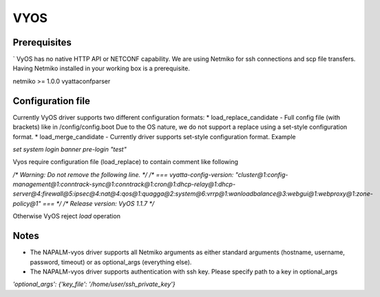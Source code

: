 VYOS
====

Prerequisites
-------------

`
VyOS has no native HTTP API or NETCONF capability.
We are using Netmiko for ssh connections and scp file transfers.
Having Netmiko installed in your working box is a prerequisite.

netmiko >= 1.0.0
vyattaconfparser



Configuration file
------------------

Currently VyOS driver supports two different configuration formats:
* load_replace_candidate - Full config file (with brackets) like in /config/config.boot
Due to the OS nature,  we do not support a replace using
a set-style configuration format.
* load_merge_candidate - Currently driver supports set-style configuration format.
Example

`set system login banner pre-login "test"`

Vyos require configuration file (load_replace) to contain comment like following

`/* Warning: Do not remove the following line. */
/* === vyatta-config-version: "cluster@1:config-management@1:conntrack-sync@1:conntrack@1:cron@1:dhcp-relay@1:dhcp-server@4:firewall@5:ipsec@4:nat@4:qos@1:quagga@2:system@6:vrrp@1:wanloadbalance@3:webgui@1:webproxy@1:zone-policy@1" === */
/* Release version: VyOS 1.1.7 */`

Otherwise VyOS reject `load` operation

Notes
------------------
* The NAPALM-vyos driver supports all Netmiko arguments as either standard arguments (hostname, username, password, timeout) or as optional_args (everything else).

* The NAPALM-vyos driver supports authentication with ssh key. Please specify path to a key in optional_args
`'optional_args': {'key_file': '/home/user/ssh_private_key'}`
